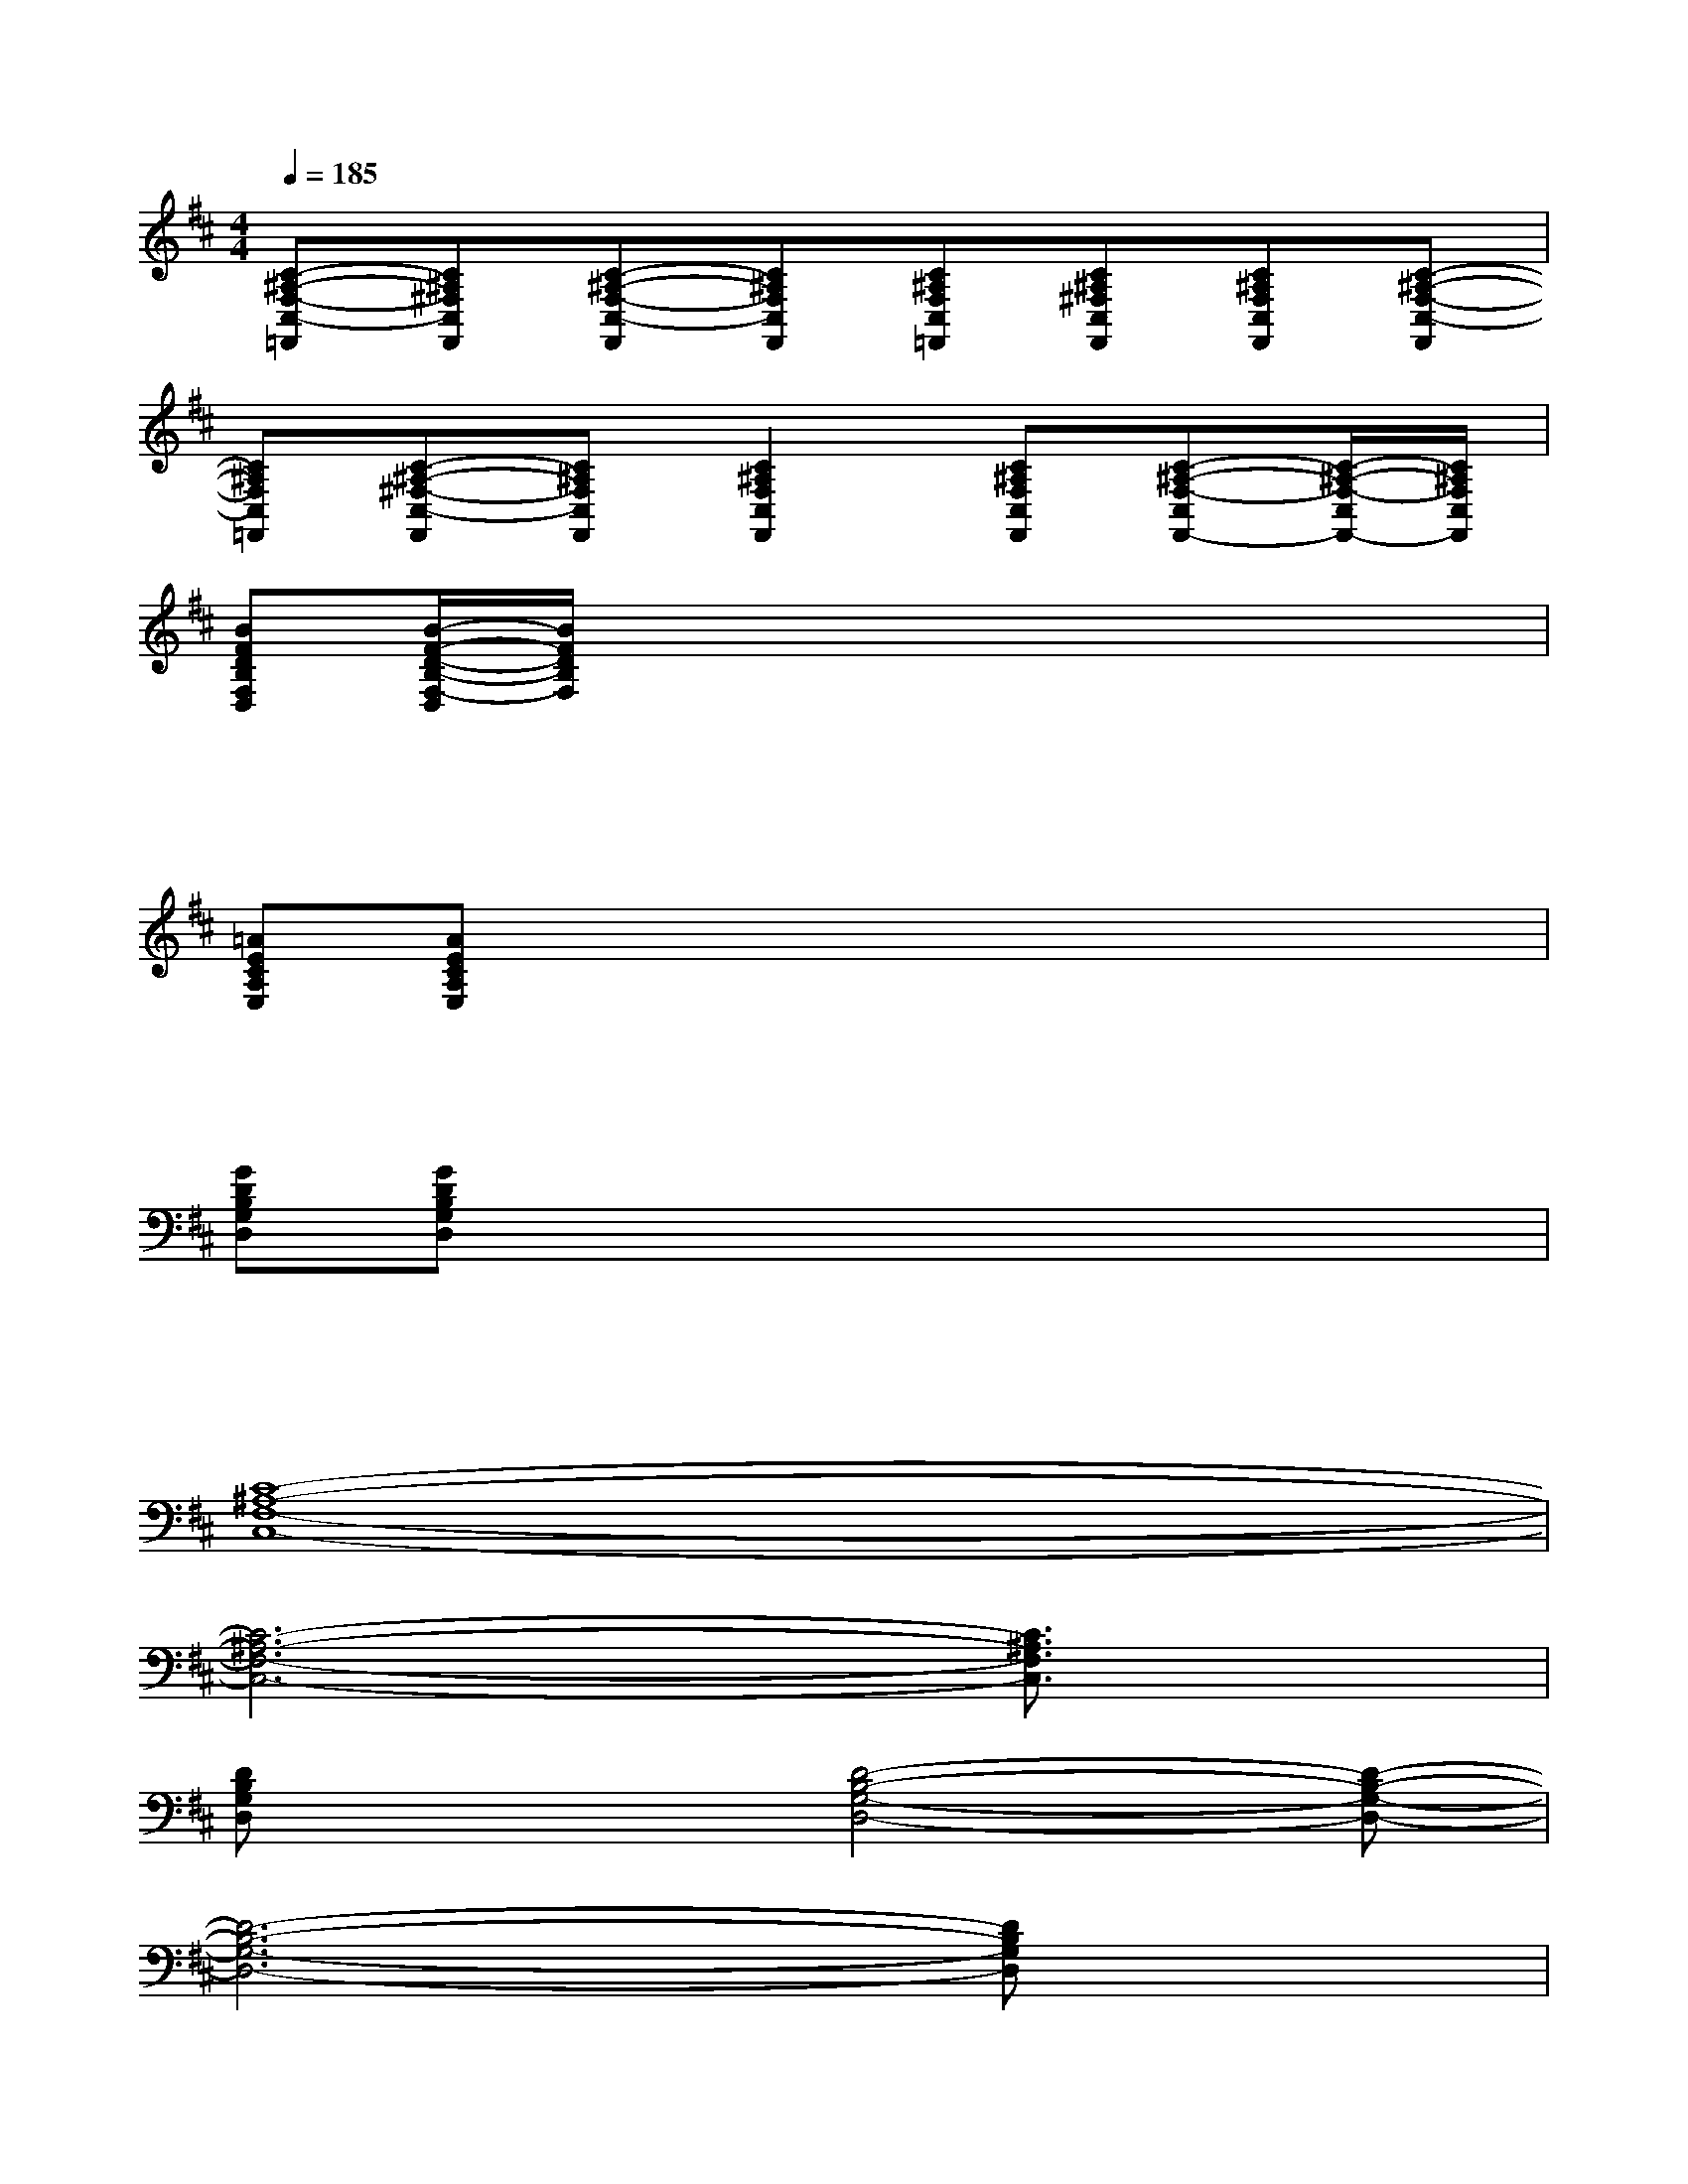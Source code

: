 X:1
T:
M:4/4
L:1/8
Q:1/4=185
K:D%2sharps
V:1
[C-^A,-F,-C,-=F,,][C^A,^F,C,F,,][C-^A,-F,-C,-F,,][C^A,F,C,F,,][C^A,F,C,=F,,][C^A,^F,C,F,,][C^A,F,C,F,,][C-^A,-F,-C,-F,,]|
[C^A,F,C,=F,,][C-^A,-^F,-C,-F,,][C^A,F,C,F,,][C2^A,2F,2C,2F,,2][C^A,F,C,F,,][C-^A,-F,-C,F,,-][C/2-^A,/2-F,/2-C,/2F,,/2-][C/2^A,/2F,/2C,/2F,,/2]|
[BFDB,F,D,][B/2-F/2-D/2-B,/2-F,/2-D,/2][B/2F/2D/2B,/2F,/2]xx3xx|
xx/2x/2xx2xxx|
[=AECA,E,][AECA,E,]xx3xx|
xx/2x/2xx2xxx|
[GDB,G,D,][GDB,G,D,]xx3xx|
xx/2x/2xx2xxx|
[C8-^A,8-F,8-C,8-]|
[C6-^A,6-F,6-C,6-][C3/2^A,3/2F,3/2C,3/2]x/2|
[DB,G,D,]x2[D4-B,4-G,4-D,4-][D-B,-G,-D,-]|
[D6-B,6-G,6-D,6-][DB,G,D,]x|
[EC=A,E,C,]x2[E4-C4-A,4-E,4-C,4-][E-C-A,-E,-C,-]|
[E6-C6-A,6-E,6-C,6-][E/2C/2-A,/2-E,/2-C,/2-][C/2A,/2E,/2C,/2]x|
[FDB,F,D,]x2[F4-D4-B,4-F,4-D,4-][F-D-B,-F,-D,-]|
[F6-D6-B,6-F,6-D,6-][FDB,F,D,]x